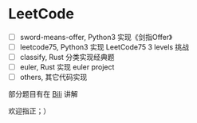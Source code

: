 * LeetCode

- [ ]  sword-means-offer, Python3 实现《剑指Offer》
- [ ]  leetcode75, Python3 实现 LeetCode75 3 levels 挑战
- [ ]  classify, Rust 分类实现经典题
- [ ]  euler, Rust 实现 euler project
- [ ]  others, 其它代码实现

部分题目有在 [[https://space.bilibili.com/472722204][Bili]] 讲解

欢迎指正；）
